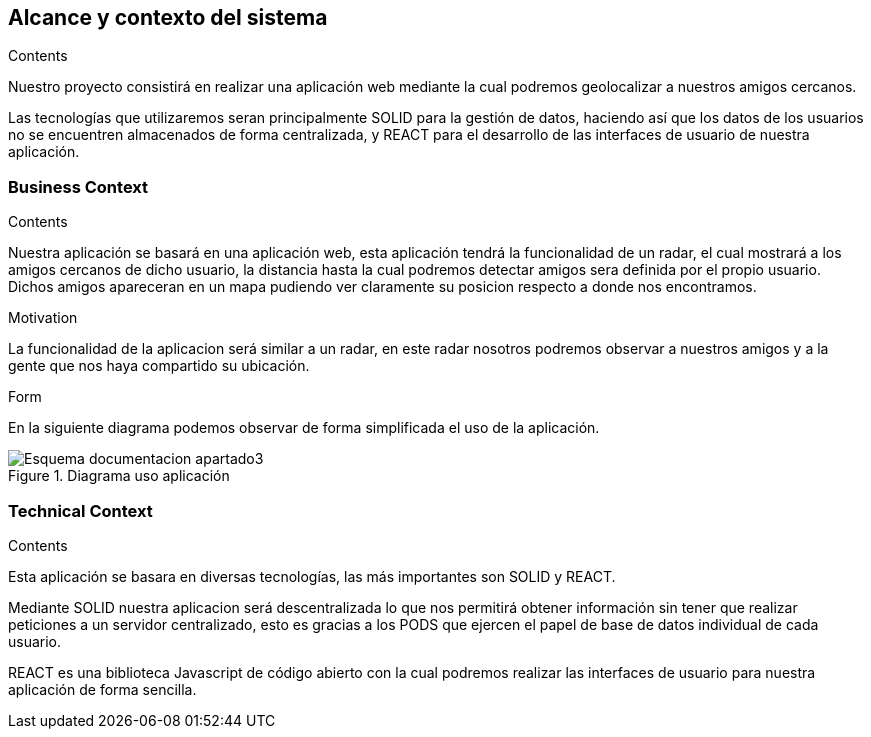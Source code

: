 [[section-system-scope-and-context]]
== Alcance y contexto del sistema

[role="arc42help"]
****
.Contents
Nuestro proyecto consistirá en realizar una aplicación web mediante la cual podremos geolocalizar a nuestros amigos cercanos.

Las tecnologías que utilizaremos seran principalmente SOLID para la gestión de datos, haciendo así que los datos de los usuarios no se encuentren almacenados de forma centralizada, y REACT para el desarrollo de las interfaces de usuario de nuestra aplicación.

.Motivation

.Form

****


=== Business Context

[role="arc42help"]
****
.Contents
Nuestra aplicación se basará en una aplicación web, esta aplicación tendrá la funcionalidad de un radar, el cual mostrará a los amigos cercanos de dicho usuario, la distancia hasta la cual podremos detectar amigos sera definida por el propio usuario. Dichos amigos apareceran en un mapa pudiendo ver claramente su posicion respecto a donde nos encontramos.

.Motivation
La funcionalidad de la aplicacion será similar a un radar, en este radar nosotros podremos observar a nuestros amigos y a la gente que nos haya compartido su ubicación.

.Form
En la siguiente diagrama podemos observar de forma simplificada el uso de la aplicación.

image::Esquema_documentacion_apartado3.jpg[title = "Diagrama uso aplicación"]
****


=== Technical Context

[role="arc42help"]
****
.Contents
Esta aplicación se basara en diversas tecnologías, las más importantes son SOLID y REACT.

Mediante SOLID nuestra aplicacion será descentralizada lo que nos permitirá obtener información sin tener que realizar peticiones a un servidor centralizado, esto es gracias a los PODS que ejercen el papel de base de datos individual de cada usuario.

REACT es una biblioteca Javascript de código abierto con la cual podremos realizar las interfaces de usuario para nuestra aplicación de forma sencilla.

.Motivation

.Form

****
